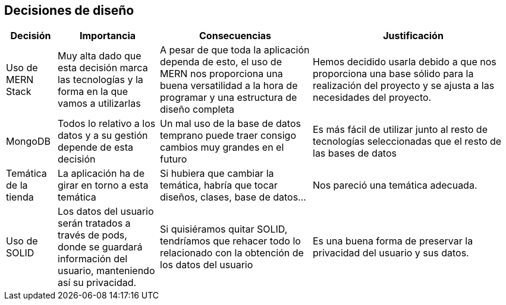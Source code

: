 [[section-design-decisions]]
== Decisiones de diseño

[options="header",cols="1,2,3,4"]
|===
|Decisión|Importancia|Consecuencias|Justificación
| Uso de MERN Stack | Muy alta dado que esta decisión marca las tecnologías y la forma en la que vamos a utilizarlas | A pesar de que toda la aplicación dependa de esto, el uso de MERN nos proporciona una buena versatilidad a la hora de programar y una estructura de diseño completa | Hemos decidido usarla debido a que nos proporciona una base sólido para la realización del proyecto y se ajusta a las necesidades del proyecto.
| MongoDB | Todos lo relativo a los datos y a su gestión depende de esta decisión | Un mal uso de la base de datos temprano puede traer consigo cambios muy grandes en el futuro | Es más fácil de utilizar junto al resto de tecnologías seleccionadas que el resto de las bases de datos
| Temática de la tienda | La aplicación ha de girar en torno a esta temática | Si hubiera que cambiar la temática, habría que tocar diseños, clases, base de datos… | Nos pareció una temática adecuada.
| Uso de SOLID | Los datos del usuario serán tratados a través de pods, donde se guardará información del usuario, manteniendo así su privacidad. | Si quisiéramos quitar SOLID, tendríamos que rehacer todo lo relacionado con la obtención de los datos del usuario | Es una buena forma de preservar la privacidad del usuario y sus datos.
|===